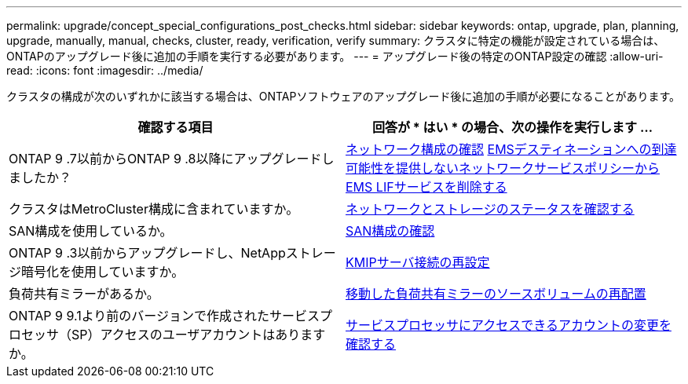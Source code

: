 ---
permalink: upgrade/concept_special_configurations_post_checks.html 
sidebar: sidebar 
keywords: ontap, upgrade, plan, planning, upgrade, manually, manual, checks, cluster, ready, verification, verify 
summary: クラスタに特定の機能が設定されている場合は、ONTAPのアップグレード後に追加の手順を実行する必要があります。 
---
= アップグレード後の特定のONTAP設定の確認
:allow-uri-read: 
:icons: font
:imagesdir: ../media/


[role="lead"]
クラスタの構成が次のいずれかに該当する場合は、ONTAPソフトウェアのアップグレード後に追加の手順が必要になることがあります。

[cols="2*"]
|===
| 確認する項目 | 回答が * はい * の場合、次の操作を実行します ... 


| ONTAP 9 .7以前からONTAP 9 .8以降にアップグレードしましたか？ | xref:../networking/verify_your_network_configuration.html[ネットワーク構成の確認] xref:remove-ems-lif-service-task.html[EMSデスティネーションへの到達可能性を提供しないネットワークサービスポリシーからEMS LIFサービスを削除する] 


| クラスタはMetroCluster構成に含まれていますか。 | xref:task_verifying_the_networking_and_storage_status_for_metrocluster_post_upgrade.html[ネットワークとストレージのステータスを確認する] 


| SAN構成を使用しているか。 | xref:task_verifying_the_san_configuration_after_an_upgrade.html[SAN構成の確認] 


| ONTAP 9 .3以前からアップグレードし、NetAppストレージ暗号化を使用していますか。 | xref:task_reconfiguring_kmip_servers_connections_after_upgrading_to_ontap_9_3_or_later.html[KMIPサーバ接続の再設定] 


| 負荷共有ミラーがあるか。 | xref:task_relocating_moved_load_sharing_mirror_source_volumes.html[移動した負荷共有ミラーのソースボリュームの再配置] 


| ONTAP 9 9.1より前のバージョンで作成されたサービスプロセッサ（SP）アクセスのユーザアカウントはありますか。 | xref:sp-user-accounts-change-concept.html[サービスプロセッサにアクセスできるアカウントの変更を確認する] 
|===
